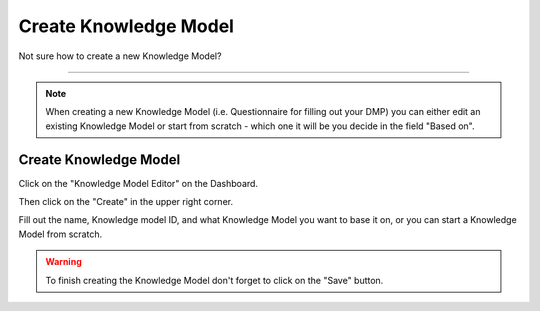 **********************
Create Knowledge Model
**********************

Not sure how to create a new Knowledge Model?

----

.. NOTE::

    When creating a new Knowledge Model (i.e. Questionnaire for filling out your DMP) you can either edit an existing Knowledge Model or start from scratch - which one it will be you decide in the field "Based on".

Create Knowledge Model
======================

Click on the "Knowledge Model Editor" on the Dashboard.

.. TODO::

    Add Screenshot Click on Knowledge Model Editor

Then click on the "Create" in the upper right corner.

.. TODO::

    Add Screenshot Click on Create

Fill out the name, Knowledge model ID, and what Knowledge Model you want to base it on, or you can start a Knowledge Model from scratch.

.. WARNING::

    To finish creating the Knowledge Model don't forget to click on the "Save" button.
